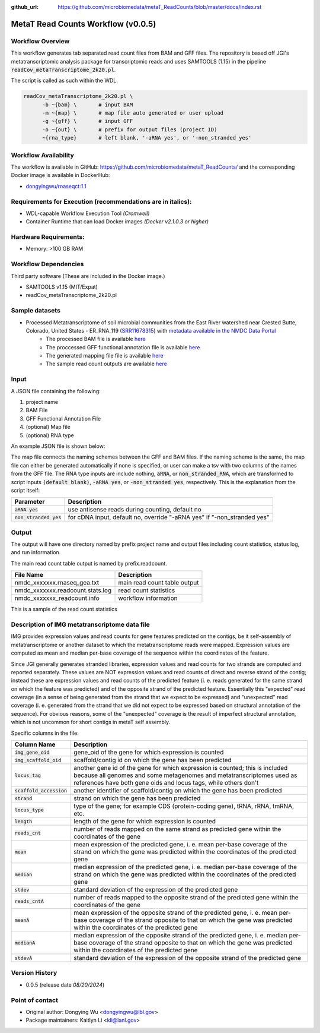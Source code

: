 :github_url: https://github.com/microbiomedata/metaT_ReadCounts/blob/master/docs/index.rst

..
   Note: The above `github_url` field is used to force the target of the "Edit on GitHub" link
         to be the specified URL. That makes it so the link will work, regardless of the Sphinx
         site the file is incorporated into. You can learn more about the `github_url` field at:
         https://sphinx-rtd-theme.readthedocs.io/en/stable/configuring.html#confval-github_url

MetaT Read Counts Workflow (v0.0.5)
=============================

.. image:: mt_rc_workflow2024.png
   :align: center


Workflow Overview
-----------------
This workflow generates tab separated read count files from BAM and GFF files. 
The repository is based off JGI's metatranscriptomic analysis package for transcriptomic reads and uses SAMTOOLS (1.15) in the pipeline :code:`readCov_metaTranscriptome_2k20.pl`.

The script is called as such within the WDL.

.. code-block:: bash

   readCov_metaTranscriptome_2k20.pl \
         -b ~{bam} \       # input BAM
         -m ~{map} \       # map file auto generated or user upload
         -g ~{gff} \       # input GFF
         -o ~{out} \       # prefix for output files (project ID)
         ~{rna_type}       # left blank, '-aRNA yes', or '-non_stranded yes'


Workflow Availability
---------------------
The workflow is available in GitHub: https://github.com/microbiomedata/metaT_ReadCounts/ and the corresponding Docker image is available in DockerHub: 

* `dongyingwu/rnaseqct:1.1 <https://hub.docker.com/r/dongyingwu/rnaseqct>`_


Requirements for Execution (recommendations are in italics):  
---------------------------------------------------------

* WDL-capable Workflow Execution Tool *(Cromwell)*
* Container Runtime that can load Docker images *(Docker v2.1.0.3 or higher)*

Hardware Requirements: 
----------------------

* Memory: >100 GB RAM

Workflow Dependencies
---------------------

Third party software (These are included in the Docker image.)  

* SAMTOOLS v1.15 (MIT/Expat)
* readCov_metaTranscriptome_2k20.pl


Sample datasets   
--------------------- 
* Processed Metatranscriptome of soil microbial communities from the East River watershed near Crested Butte, Colorado, United States - ER_RNA_119 (`SRR11678315 <https://www.ncbi.nlm.nih.gov/sra/SRX8239222>`_) with `metadata available in the NMDC Data Portal <https://data.microbiomedata.org/details/study/nmdc:sty-11-dcqce727>`_ 
   * The processed BAM file is available `here <https://portal.nersc.gov/cfs/m3408/test_data/metaT/SRR11678315/assembly_output/SRR11678315-int-0.1_pairedMapped_sorted.bam>`_
   * The proccessed GFF functional annotation file is available `here <https://portal.nersc.gov/cfs/m3408/test_data/metaT/SRR11678315/annotation_output/SRR11678315-int-0.1_functional_annotation.gff>`_
   * The generated mapping file file is available `here <https://portal.nersc.gov/cfs/m3408/test_data/metaT/SRR11678315/annotation_output/SRR11678315-int-0.1_contig_names_mapping.tsv>`_
   * The sample read count outputs are available `here <https://portal.nersc.gov/cfs/m3408/test_data/metaT/SRR11678315/readcounts_output/>`_



Input
------

A JSON file containing the following: 

#. project name 
#. BAM File 
#. GFF Functional Annotation File
#. (optional) Map file
#. (optional) RNA type

An example JSON file is shown below:

.. code-block:: JSON
   {
      "readcount.proj_id":"SRR11678315-int-0.1",
      "readcount.bam": "https://portal.nersc.gov/cfs/m3408/test_data/metaT/SRR11678315/assembly_output/SRR11678315-int-0.1_pairedMapped_sorted.bam",
      "readcount.gff": "https://portal.nersc.gov/cfs/m3408/test_data/metaT/SRR11678315/annotation_output/SRR11678315-int-0.1_functional_annotation.gff",
      "readcount.map": "https://portal.nersc.gov/cfs/m3408/test_data/metaT/SRR11678315/annotation_output/SRR11678315-int-0.1_contig_names_mapping.tsv"
   }


The map file connects the naming schemes between the GFF and BAM files. If the naming scheme is the same, the map file can either be generated automatically if none is specified, or user can make a tsv with two columns of the names from the GFF file. 
The RNA type inputs are include nothing, :code:`aRNA`, or :code:`non_stranded_RNA`, which are transformed to script inputs :code:`(default blank)`, :code:`-aRNA yes`, or :code:`-non_stranded yes`, respectively. This is the explanation from the script itself:

.. list-table:: 
   :header-rows: 1

   * - Parameter
     - Description
   * - :code:`aRNA yes`
     - use antisense reads during counting, default no
   * - :code:`non_stranded yes`
     - for cDNA input, default no, override "-aRNA yes" if "-non_stranded yes"




Output
------

The output will have one directory named by prefix project name and output files including count statistics, status log, and run information. 

The main read count table output is named by prefix.readcount. 
 
.. list-table:: 
   :header-rows: 1

   * - File Name
     - Description
   * - nmdc_xxxxxxx.rnaseq_gea.txt
     - main read count table output
   * - nmdc_xxxxxxx.readcount.stats.log
     - read count statistics
   * - nmdc_xxxxxxx_readcount.info
     - workflow information 

This is a sample of the read count statistics

.. code-block::
   Total reads mapped 	1534181
   Total reads mapped to genes	1533976
   Expected reads for genes on plus strand	374173
   Unexpected reads for genes on plus strand	373392
   Expected reads for genes on minus strand	393149
   Unexpected reads for genes on minus strand	393262
   Overall percentage of expected mapping	50.02%


Description of IMG metatranscriptome data file
------

IMG provides expression values and read counts for gene features predicted on the contigs, be it self-assembly of metatranscriptome or another dataset to which the metatranscriptome reads were mapped. Expression values are computed as mean and median per-base coverage of the sequence within the coordinates of the feature.

Since JGI generally generates stranded libraries, expression values and read counts for two strands are computed and reported separately. These values are NOT expression values and read counts of direct and reverse strand of the contig; instead these are expression values and read counts of the predicted feature (i. e. reads generated for the same strand on which the feature was predicted) and of the opposite strand of the predicted feature. Essentially this "expected" read coverage (in a sense of being generated from the strand that we expect to be expressed) and "unexpected" read coverage (i. e. generated from the strand that we did not expect to be expressed based on structural annotation of the sequence). For obvious reasons, some of the "unexpected" coverage is the result of imperfect structural annotation, which is not uncommon for short contigs in metaT self assembly.

Specific columns in the file:

.. list-table:: 
   :header-rows: 1

   * - Column Name
     - Description
   * - :code:`img_gene_oid`
     - gene_oid of the gene for which expression is counted
   * - :code:`img_scaffold_oid`
     - scaffold/contig id on which the gene has been predicted
   * - :code:`locus_tag`
     - another gene id of the gene for which expression is counted; this is included because all genomes and some metagenomes and metatranscriptomes used as references have both gene oids and locus tags, while others don't
   * - :code:`scaffold_accession`
     - another identifier of scaffold/contig on which the gene has been predicted
   * - :code:`strand`
     - strand on which the gene has been predicted
   * - :code:`locus_type`
     - type of the gene; for example CDS (protein-coding gene), tRNA, rRNA, tmRNA, etc.
   * - :code:`length`
     - length of the gene for which expression is counted
   * - :code:`reads_cnt`
     - number of reads mapped on the same strand as predicted gene within the coordinates of the gene
   * - :code:`mean`
     - mean expression of the predicted gene, i. e. mean per-base coverage of the strand on which the gene was predicted within the coordinates of the predicted gene
   * - :code:`median`
     - median expression of the predicted gene, i. e. median per-base coverage of the strand on which the gene was predicted within the coordinates of the predicted gene
   * - :code:`stdev`
     - standard deviation of the expression of the predicted gene
   * - :code:`reads_cntA`
     - number of reads mapped to the opposite strand of the predicted gene within the coordinates of the gene
   * - :code:`meanA`
     - mean expression of the opposite strand of the predicted gene, i. e. mean per-base coverage of the strand opposite to that on which the gene was predicted within the coordinates of the predicted gene
   * - :code:`medianA`
     - median expression of the opposite strand of the predicted gene, i. e. median per-base coverage of the strand opposite to that on which the gene was predicted within the coordinates of the predicted gene
   * - :code:`stdevA`
     - standard deviation of the expression of the opposite strand of the predicted gene


Version History
---------------

* 0.0.5 (release date *08/20/2024*)


Point of contact
----------------

* Original author: Dongying Wu <dongyingwu@lbl.gov>

* Package maintainers: Kaitlyn Li <kli@lanl.gov>
